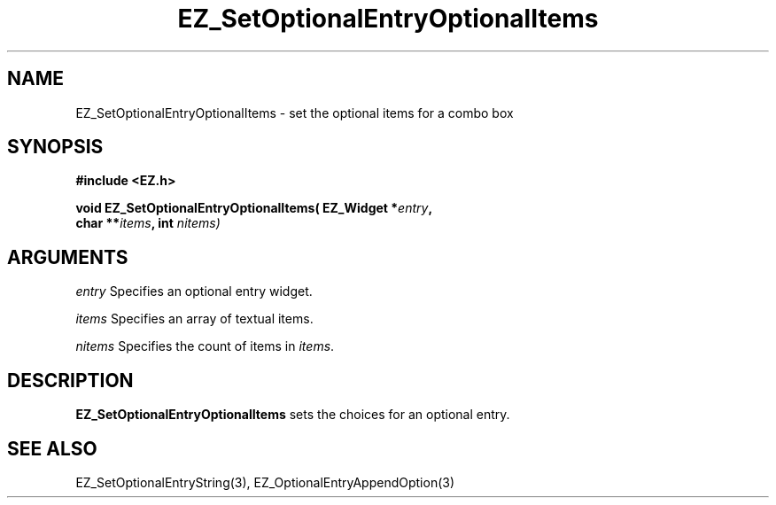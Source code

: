 '\"
'\" Copyright (c) 1997 Maorong Zou
'\" 
.TH EZ_SetOptionalEntryOptionalItems 3 "" EZWGL "EZWGL Functions"
.BS 
.SH NAME
EZ_SetOptionalEntryOptionalItems  \- set the optional items for a combo box

.SH SYNOPSIS
.nf
.B #include <EZ.h>
.sp
.BI "void EZ_SetOptionalEntryOptionalItems( EZ_Widget *" entry ", 
.BI "                    char **" items ", int " nitems)

.SH ARGUMENTS
\fIentry\fR  Specifies an optional entry widget.
.sp
\fIitems\fR  Specifies an array of textual items.
.sp
\fInitems\fR  Specifies the count of items in \fIitems\fR.

.SH DESCRIPTION
.PP
\fBEZ_SetOptionalEntryOptionalItems\fR sets the choices
for an optional entry.  
.PP

.SH "SEE ALSO"
EZ_SetOptionalEntryString(3), EZ_OptionalEntryAppendOption(3)


